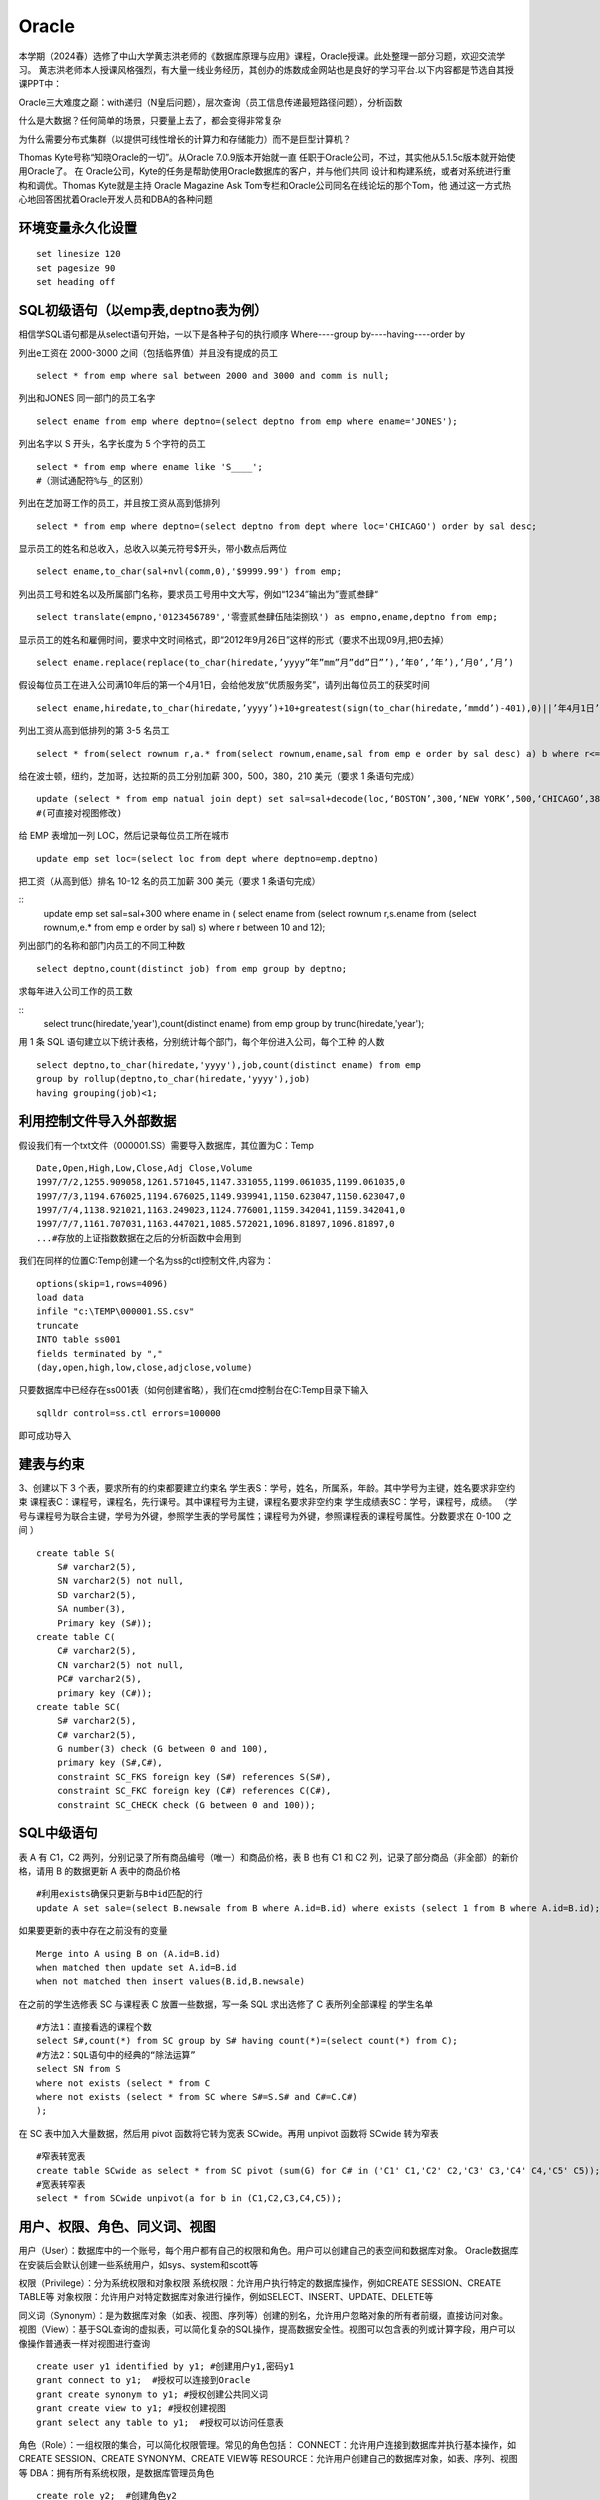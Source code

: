 .. vim: syntax=rst


.. highlight:: sh

Oracle
=====================

本学期（2024春）选修了中山大学黄志洪老师的《数据库原理与应用》课程，Oracle授课。此处整理一部分习题，欢迎交流学习。
黄志洪老师本人授课风格强烈，有大量一线业务经历，其创办的炼数成金网站也是良好的学习平台.以下内容都是节选自其授课PPT中：

Oracle三大难度之巅：with递归（N皇后问题），层次查询（员工信息传递最短路径问题），分析函数

什么是大数据？任何简单的场景，只要量上去了，都会变得非常复杂

为什么需要分布式集群（以提供可线性增长的计算力和存储能力）而不是巨型计算机？

Thomas Kyte号称“知晓Oracle的一切”。从Oracle 7.0.9版本开始就一直
任职于Oracle公司，不过，其实他从5.1.5c版本就开始使用Oracle了。 在
Oracle公司，Kyte的任务是帮助使用Oracle数据库的客户，并与他们共同
设计和构建系统，或者对系统进行重构和调优。Thomas Kyte就是主持
Oracle Magazine Ask Tom专栏和Oracle公司同名在线论坛的那个Tom，他
通过这一方式热心地回答困扰着Oracle开发人员和DBA的各种问题



环境变量永久化设置
-------------------

::

   set linesize 120
   set pagesize 90
   set heading off


SQL初级语句（以emp表,deptno表为例）
--------------------
相信学SQL语句都是从select语句开始，一以下是各种子句的执行顺序
Where----group by----having----order by


列出e工资在 2000-3000 之间（包括临界值）并且没有提成的员工

::
    
    select * from emp where sal between 2000 and 3000 and comm is null;

列出和JONES 同一部门的员工名字

::

    select ename from emp where deptno=(select deptno from emp where ename='JONES');

列出名字以 S 开头，名字长度为 5 个字符的员工

::

    select * from emp where ename like 'S____';
    #（测试通配符%与_的区别）

列出在芝加哥工作的员工，并且按工资从高到低排列 

::

    select * from emp where deptno=(select deptno from dept where loc='CHICAGO') order by sal desc;

显示员工的姓名和总收入，总收入以美元符号$开头，带小数点后两位 

::

    select ename,to_char(sal+nvl(comm,0),'$9999.99') from emp;

列出员工号和姓名以及所属部门名称，要求员工号用中文大写，例如“1234”输出为”壹贰叁肆“ 

::
     
    select translate(empno,'0123456789','零壹贰叁肆伍陆柒捌玖') as empno,ename,deptno from emp;

显示员工的姓名和雇佣时间，要求中文时间格式，即“2012年9月26日”这样的形式（要求不出现09月,把0去掉）

::

    select ename.replace(replace(to_char(hiredate,’yyyy”年”mm”月”dd”日”’),’年0’,’年’),’月0’,’月’)

假设每位员工在进入公司满10年后的第一个4月1日，会给他发放“优质服务奖”，请列出每位员工的获奖时间

::
    
    select ename,hiredate,to_char(hiredate,’yyyy’)+10+greatest(sign(to_char(hiredate,’mmdd’)-401),0)||’年4月1日’ from emp; 

列出工资从高到低排列的第 3-5 名员工

::  
    
    select * from(select rownum r,a.* from(select rownum,ename,sal from emp e order by sal desc) a) b where r<=5 and r>=3;

给在波士顿，纽约，芝加哥，达拉斯的员工分别加薪 300，500，380，210 美元（要求 1 条语句完成） 

::

    update (select * from emp natual join dept) set sal=sal+decode(loc,‘BOSTON’,300,‘NEW YORK’,500,‘CHICAGO’,380,‘DALLAS’,210);
    #(可直接对视图修改)

给 EMP 表增加一列 LOC，然后记录每位员工所在城市

::

    update emp set loc=(select loc from dept where deptno=emp.deptno)
    

把工资（从高到低）排名 10-12 名的员工加薪 300 美元（要求 1 条语句完成） 


::
     update emp set sal=sal+300 where ename in (
     select ename from (select rownum r,s.ename from 
     (select rownum,e.* from emp e order by sal) s) 
     where r between 10 and 12);


列出部门的名称和部门内员工的不同工种数

::
    
    select deptno,count(distinct job) from emp group by deptno;

求每年进入公司工作的员工数 

::
    select trunc(hiredate,'year'),count(distinct ename) from emp group by trunc(hiredate,'year');


用 1 条 SQL 语句建立以下统计表格，分别统计每个部门，每个年份进入公司，每个工种 的人数

::

    select deptno,to_char(hiredate,'yyyy'),job,count(distinct ename) from emp 
    group by rollup(deptno,to_char(hiredate,'yyyy'),job) 
    having grouping(job)<1;





利用控制文件导入外部数据
-------------------------------
假设我们有一个txt文件（000001.SS）需要导入数据库，其位置为C：\Temp

::
    
    Date,Open,High,Low,Close,Adj Close,Volume
    1997/7/2,1255.909058,1261.571045,1147.331055,1199.061035,1199.061035,0
    1997/7/3,1194.676025,1194.676025,1149.939941,1150.623047,1150.623047,0
    1997/7/4,1138.921021,1163.249023,1124.776001,1159.342041,1159.342041,0
    1997/7/7,1161.707031,1163.447021,1085.572021,1096.81897,1096.81897,0
    ...#存放的上证指数数据在之后的分析函数中会用到

我们在同样的位置C:\Temp创建一个名为ss的ctl控制文件,内容为：

::

    options(skip=1,rows=4096)
    load data
    infile "c:\TEMP\000001.SS.csv"
    truncate
    INTO table ss001
    fields terminated by ","
    (day,open,high,low,close,adjclose,volume)

只要数据库中已经存在ss001表（如何创建省略），我们在cmd控制台在C:\Temp目录下输入
::

    sqlldr control=ss.ctl errors=100000

即可成功导入

建表与约束
---------------------------------

3、创建以下 3 个表，要求所有的约束都要建立约束名
学生表S：学号，姓名，所属系，年龄。其中学号为主键，姓名要求非空约束
课程表C：课程号，课程名，先行课号。其中课程号为主键，课程名要求非空约束 
学生成绩表SC：学号，课程号，成绩。
（学号与课程号为联合主键，学号为外键，参照学生表的学号属性；课程号为外键，参照课程表的课程号属性。分数要求在 0-100 之间 ）

::

    create table S(
        S# varchar2(5),
        SN varchar2(5) not null,
        SD varchar2(5),
        SA number(3),
        Primary key (S#));
    create table C(
        C# varchar2(5),
        CN varchar2(5) not null,
        PC# varchar2(5),
        primary key (C#));
    create table SC(
        S# varchar2(5),
        C# varchar2(5),
        G number(3) check (G between 0 and 100),
        primary key (S#,C#),
        constraint SC_FKS foreign key (S#) references S(S#),
        constraint SC_FKC foreign key (C#) references C(C#),
        constraint SC_CHECK check (G between 0 and 100));


SQL中级语句
------------------------------

表 A 有 C1，C2 两列，分别记录了所有商品编号（唯一）和商品价格，表 B 也有 C1 和 C2 列，记录了部分商品（非全部）的新价格，请用 B 的数据更新 A 表中的商品价格

::
     
    #利用exists确保只更新与B中id匹配的行
    update A set sale=(select B.newsale from B where A.id=B.id) where exists (select 1 from B where A.id=B.id);

如果要更新的表中存在之前没有的变量

::
    
    Merge into A using B on (A.id=B.id) 
    when matched then update set A.id=B.id 
    when not matched then insert values(B.id,B.newsale)


在之前的学生选修表 SC 与课程表 C 放置一些数据，写一条 SQL 求出选修了 C 表所列全部课程 的学生名单

::
    
    #方法1：直接看选的课程个数
    select S#,count(*) from SC group by S# having count(*)=(select count(*) from C);
    #方法2：SQL语句中的经典的“除法运算”
    select SN from S 
    where not exists (select * from C 
    where not exists (select * from SC where S#=S.S# and C#=C.C#)
    );

在 SC 表中加入大量数据，然后用 pivot 函数将它转为宽表 SCwide。再用 unpivot 函数将 SCwide 转为窄表

::

    #窄表转宽表
    create table SCwide as select * from SC pivot (sum(G) for C# in ('C1' C1,'C2' C2,'C3' C3,'C4' C4,'C5' C5));
    #宽表转窄表
    select * from SCwide unpivot(a for b in (C1,C2,C3,C4,C5));


用户、权限、角色、同义词、视图
---------------------------
用户（User）：数据库中的一个账号，每个用户都有自己的权限和角色。用户可以创建自己的表空间和数据库对象。
Oracle数据库在安装后会默认创建一些系统用户，如sys、system和scott等

权限（Privilege）：分为系统权限和对象权限
系统权限：允许用户执行特定的数据库操作，例如CREATE SESSION、CREATE TABLE等
对象权限：允许用户对特定数据库对象进行操作，例如SELECT、INSERT、UPDATE、DELETE等

同义词（Synonym）：是为数据库对象（如表、视图、序列等）创建的别名，允许用户忽略对象的所有者前缀，直接访问对象。
视图（View）：基于SQL查询的虚拟表，可以简化复杂的SQL操作，提高数据安全性。视图可以包含表的列或计算字段，用户可以像操作普通表一样对视图进行查询

::

    create user y1 identified by y1; #创建用户y1,密码y1
    grant connect to y1;  #授权可以连接到Oracle
    grant create synonym to y1; #授权创建公共同义词
    grant create view to y1; #授权创建视图
    grant select any table to y1;  #授权可以访问任意表
    

角色（Role）：一组权限的集合，可以简化权限管理。常见的角色包括：
CONNECT：允许用户连接到数据库并执行基本操作，如CREATE SESSION、CREATE SYNONYM、CREATE VIEW等
RESOURCE：允许用户创建自己的数据库对象，如表、序列、视图等
DBA：拥有所有系统权限，是数据库管理员角色

::

    create role y2;  #创建角色y2
    grant connect to y2； #为y2角色赋予连接权利


PL/SQL存储函数
-----------------------------
中国传统使用“天干地支纪年法”，天干依次为“甲、乙、丙、丁、戊、己、庚、辛、壬、癸”10种，地支依次为“子、丑、寅、卯、辰、巳、午、未、申、酉、戌、亥”12 种。
例如 2022 年是壬寅年，则 2023 年是癸卯年，2024 年是甲辰年等如此类推，每 60 年完成一次循环。
要求用 PL/SQL 实现存储函数，输入公元纪年（正整数，不要求考虑公元前的情况），输出干支纪年（简体中文）。

::

    #select * from sys.user_errors where name=upper('y');
    #利用上面语句更准确的查看错误点
    create or replace function y(n number)
    return varchar2 as 
    T1 varchar2(20):='甲乙丙丁戊己庚辛壬癸';
    T2 varchar2(24):='子丑寅卯辰巳午未申酉戌亥';
    N1 number(4):=0;
    N2 number(4):=0;
    begin
    select decode(mod((n-3),10),0,10,mod((n-3),10)) into N1 from dual;
    select decode(mod((n-3),12),0,12,mod((n-3),12)) into N2 from dual;
    return substr(T1,N1,1)||substr(T2,N2,1)||'年';
    end;

例外Exception
-----------------------------
当在 SC 表中插入的行包含 S 表中不存在的学号时，会发生外键引用错误，请写一段 PLSQL程序进行测试，建立例外处理捕捉此类错误并输出预先定义的警告信息

::

    DECLARE
    t exception; 
    pragma exception_init(t,-2291);
    --ORA-02291: 违反完整约束条件 (SCOTT.SC_FKS) - 未找到父项关键字
    BEGIN 
    insert into SC(S#,C#,G) values('S7','C1',100);
    EXCEPTION 
    WHEN t
    Then dbms_output.put_line('该学号不存在'); 
    END;
    /


游标
------------------------------
之前的作业导入了“上证指数历史数据”，请写一段 PLSQL 代码，用建立游标的方法，找出所有“连升三天”“连跌三天”的日期 

::
    
    DECLARE
        cursor cur IS SELECT to_date(day,'yyyy/mm/dd') as day, close FROM SS001 ORDER BY day;
        sal_today   NUMBER;
        sal_yesterday NUMBER;
        sal_day_before_yesterday NUMBER;-- 定义变量来存储结果集
        daystart date;
        dayend date;
        cur_row cur%rowtype;-- 游标类型变量
    BEGIN
        open cur;
        loop
        FETCH cur INTO cur_row;
        EXIT WHEN cur%NOTFOUND;  #直到游标抓取为空
        IF cur%ROWCOUNT = 1 THEN
            sal_today := cur_row.close;
        ELSIF cur%ROWCOUNT =2 THEN
            sal_yesterday:=sal_today; 
            sal_today:=cur_row.close;
        -- 检查是否是前两行数据
        ELSE
            sal_day_before_yesterday := sal_yesterday;
            sal_yesterday := sal_today;
            sal_today := cur_row.close;
            -- 检查连升三天
            IF sal_today>sal_yesterday AND sal_yesterday>sal_day_before_yesterday THEN
                dayend := cur_row.day;
                daystart:=dayend-3;
                DBMS_OUTPUT.PUT_LINE
                ('芜湖连升三天: '||to_char(daystart,'yyyy-mm-dd')||'到'||to_char(dayend,'yyyy-mm-dd'));
            END IF;
            -- 检查连跌三天
            IF sal_today<sal_yesterday AND sal_yesterday<sal_day_before_yesterday THEN
                dayend := cur_row.day;
                daystart:=dayend-3;
                DBMS_OUTPUT.PUT_LINE
                ('我靠连跌三天:'||to_char(daystart,'yyyy-mm-dd')||'到'||to_char(dayend,'yyyy-mm-dd'));
            END IF;
        END IF;
        END LOOP;
        close cur;
    END;


触发器
-------------------------------
Oracle触发器是Oracle数据库中一种特殊的存储过程，它能够在特定数据库事件发生时自动执行预定义的操作

写一个触发器，使emp表只有在周一到周五8:00-18:00这个时间段才可以被修改

::

    create or replace trigger s_emp
    before insert on emp
    begin
    if (to_char(sysdate,'DY') in ('星期六','星期日') 
    or (to_char(sysdate,'HH24:MI') not between 
    '08:00' and '18:00'))
    then raise_application_error(-20500,'有人入侵');
    end if;
    end;

写一个触发器，用于记录所有的修改记录（审计需求）

::


    create table rec (name varchar2(40),time date);
    #创建一个表rec用于记录修改情况

    create or replace trigger rec_update
    after update on emp
    begin
    insert into rec values(user,sysdate);
    end;



写一个触发器，禁止除了boss以外的人工资记录超过5000

::

    create or replace trigger r_sal
    before insert or update of sal on emp for each row
    begin
    if not (:new.ename='KING') and :new.sal>=5000
    then raise_application_error(-20202,'非法工资');
    end if;
    end;


触发器的合理应用有助于保持数据一致性和安全性，但过多触发器会导致调试复杂，影响性能（点火顺序问题）

::

    #禁用触发器 
    alter trigger tri_uname(触发器名字) disable;
    #激活触发器 
    alter trigger tri_uname(触发器名字) enable;
    #重新编译 
    alter trigger tri_uname(触发器名字) complie;
    #禁用某个表上的触发器 
    alter table table_name(表名) diable all triggers;
    #删除触发器 
    DROP TRIGGER tri_uname(触发器名字);


Oracle中DBMS包应用
-------------------------------

DBMS包是Oracle数据库提供的一系列预定义的包，涵盖了数据管理、系统管理、网络通信等多个方面。这些包不仅简化了复杂任务的实现，还提高了代码的可重用性和可维护性。常见的DBMS包包括：

DBMS_OUTPUT：用于输出调试信息。
DBMS_SQL：提供动态SQL执行功能。
DBMS_JOB：用于创建和管理定时任务。
DBMS_LOCK：提供锁定机制，用于并发控制。
DBMS_UTILITY：提供数据库管理和调试工具


使用DBMS_DDL包完成以下任务，批量创建99个用户A01-A99，口令均为 tiger，在这99位用户下都建立emp表并且把scott的emp表内容复制过去 

::
    
    DECLARE
        username varchar2(4);
    BEGIN
        for i in 1..99 loop
        username:='A'||LPAD(i,2,'0');
        execute immediate 'create user '||username||' identified by tiger';
        execute immediate 'grant resource,connect,dba to '||username;
        execute immediate 'create table '||username||'.emp as (select * from scott.emp)';
    end loop;
    END;

表空间信息查询
--------------------------------
求各表空间的容量（注意一个表空间对应多个数据文件的情况），剩余空间和使用率，要求一条 SQL 语句完成

::
     
    --DBA_FREE_SPACE freespace中记录了表空间中的自由段
    --DBA_DATA_FILES dat中记录了数据文件的相关信息
    --DBA_TABLESPACES ts中记录了表空间的相关信息
    WITH freespace as(
        --记录每个表空间的未分配空间
        select tablespace_name,sum(bytes) as fs
        from DBA_FREE_SPACE
        group by tablespace_name
    )
    SELECT ts.TABLESPACE_NAME，
    --记录每个表空间中文件实际占用的空间（未占满整个分配的空间）
        sum(dat.BYTES)/(1024*1024*1024) as dat_GB,
        sum(freespace.fs)/(1024*1024*1024) as free_GB,
        sum(dat.BYTES)/(sum(dat.BYTES)+sum(freespace.fs))*100 as usedPercent
    FROM 
        DBA_DATA_FILES dat
    JOIN 
        DBA_TABLESPACES ts ON dat.tablespace_name=ts.tablespace_name
    JOIN 
        freespace ON ts.tablespace_name=freespace.tablespace_name
    GROUP BY 
        ts.tablespace_name;


查出你建立的记录上证指数数据的ss001表位于哪个表空间？它的block数，extent数，以及每个extent的id，大小等详细信息

::
 
    CONNECT sys/sys as sysdba
    SELECT owner,tablespace_name,blocks,extent_id,bytes 
    FROM dba_extents where segment_name='SS001';



数据字典应用
-----------------------------
列出用户拥有的表、列出用户拥有的表中的列、观看用户拥有的特定对象

::

    desc user_tables  #列出当前用户所拥有的表
    desc user_views  #列出当前用户拥有的视图
    desc user_sys_privs   #列出当前用户系统特权
    select username from dba_users   #列出所有用户（注意是否有权限）
    select * from user_sys_privs where username='SCOTT'  #列出SCOTT的所有权限（注意是否有权限）

查出系统最近三天创建的表

::

    select owner,object_name from dba_objects
    where object_type='TABLE'
    and created>sysdate-3


SQL高级语句（分析函数）
-------------------------------
从一个简单的例子出发开始学习分析函数，<over>是分析函数的关键词
此外还有分区短语（partition by），排序短语（order by），开窗短语（rows/range between...）

::

    select empno,ename,deptno,hiredate,sal,
    avg(sal) over (partition by deptno order by hiredate) avg_sal,
    sum(sal) over (partition by deptno order by hiredate) sum_sal,
    max(sal) over (partition by deptno order by hiredate) max_sal,
    count(sal) over (partition by job order by hiredate) count_sal
    from emp;

常用的分析函数包括：1、统计函数 2、排序函数 3、数据分布函数 4、统计分析函数